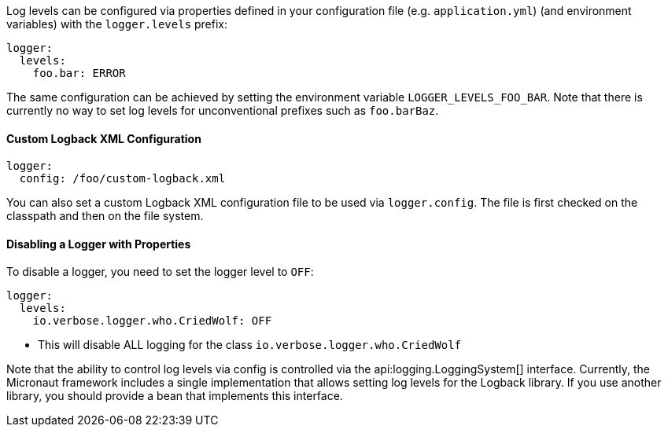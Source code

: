 Log levels can be configured via properties defined in your configuration file (e.g. `application.yml`) (and environment variables) with the `logger.levels` prefix:

[configuration]
----
logger:
  levels:
    foo.bar: ERROR
----

The same configuration can be achieved by setting the environment variable `LOGGER_LEVELS_FOO_BAR`. Note that there is currently no way to set log levels for unconventional prefixes such as `foo.barBaz`.

==== Custom Logback XML Configuration

[configuration]
----
logger:
  config: /foo/custom-logback.xml
----

You can also set a custom Logback XML configuration file to be used via `logger.config`.
The file is first checked on the classpath and then on the file system.

==== Disabling a Logger with Properties

To disable a logger, you need to set the logger level to `OFF`:

[configuration]
----
logger:
  levels:
    io.verbose.logger.who.CriedWolf: OFF
----
- This will disable ALL logging for the class `io.verbose.logger.who.CriedWolf`


Note that the ability to control log levels via config is controlled via the api:logging.LoggingSystem[] interface. Currently, the Micronaut framework includes a single implementation that allows setting log levels for the Logback library. If you use another library, you should provide a bean that implements this interface.
